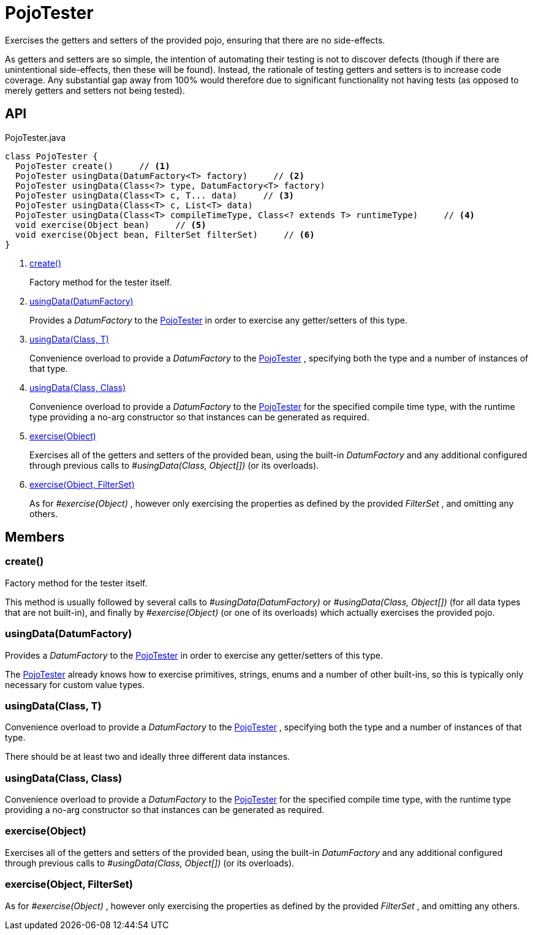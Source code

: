 = PojoTester
:Notice: Licensed to the Apache Software Foundation (ASF) under one or more contributor license agreements. See the NOTICE file distributed with this work for additional information regarding copyright ownership. The ASF licenses this file to you under the Apache License, Version 2.0 (the "License"); you may not use this file except in compliance with the License. You may obtain a copy of the License at. http://www.apache.org/licenses/LICENSE-2.0 . Unless required by applicable law or agreed to in writing, software distributed under the License is distributed on an "AS IS" BASIS, WITHOUT WARRANTIES OR  CONDITIONS OF ANY KIND, either express or implied. See the License for the specific language governing permissions and limitations under the License.

Exercises the getters and setters of the provided pojo, ensuring that there are no side-effects.

As getters and setters are so simple, the intention of automating their testing is not to discover defects (though if there are unintentional side-effects, then these will be found). Instead, the rationale of testing getters and setters is to increase code coverage. Any substantial gap away from 100% would therefore due to significant functionality not having tests (as opposed to merely getters and setters not being tested).

== API

[source,java]
.PojoTester.java
----
class PojoTester {
  PojoTester create()     // <.>
  PojoTester usingData(DatumFactory<T> factory)     // <.>
  PojoTester usingData(Class<?> type, DatumFactory<T> factory)
  PojoTester usingData(Class<T> c, T... data)     // <.>
  PojoTester usingData(Class<T> c, List<T> data)
  PojoTester usingData(Class<T> compileTimeType, Class<? extends T> runtimeType)     // <.>
  void exercise(Object bean)     // <.>
  void exercise(Object bean, FilterSet filterSet)     // <.>
}
----

<.> xref:#create__[create()]
+
--
Factory method for the tester itself.
--
<.> xref:#usingData__DatumFactory[usingData(DatumFactory)]
+
--
Provides a _DatumFactory_ to the xref:refguide:testing:index/unittestsupport/applib/dom/pojo/PojoTester.adoc[PojoTester] in order to exercise any getter/setters of this type.
--
<.> xref:#usingData__Class_T[usingData(Class, T)]
+
--
Convenience overload to provide a _DatumFactory_ to the xref:refguide:testing:index/unittestsupport/applib/dom/pojo/PojoTester.adoc[PojoTester] , specifying both the type and a number of instances of that type.
--
<.> xref:#usingData__Class_Class[usingData(Class, Class)]
+
--
Convenience overload to provide a _DatumFactory_ to the xref:refguide:testing:index/unittestsupport/applib/dom/pojo/PojoTester.adoc[PojoTester] for the specified compile time type, with the runtime type providing a no-arg constructor so that instances can be generated as required.
--
<.> xref:#exercise__Object[exercise(Object)]
+
--
Exercises all of the getters and setters of the provided bean, using the built-in _DatumFactory_ and any additional configured through previous calls to _#usingData(Class, Object[])_ (or its overloads).
--
<.> xref:#exercise__Object_FilterSet[exercise(Object, FilterSet)]
+
--
As for _#exercise(Object)_ , however only exercising the properties as defined by the provided _FilterSet_ , and omitting any others.
--

== Members

[#create__]
=== create()

Factory method for the tester itself.

This method is usually followed by several calls to _#usingData(DatumFactory)_ or _#usingData(Class, Object[])_ (for all data types that are not built-in), and finally by _#exercise(Object)_ (or one of its overloads) which actually exercises the provided pojo.

[#usingData__DatumFactory]
=== usingData(DatumFactory)

Provides a _DatumFactory_ to the xref:refguide:testing:index/unittestsupport/applib/dom/pojo/PojoTester.adoc[PojoTester] in order to exercise any getter/setters of this type.

The xref:refguide:testing:index/unittestsupport/applib/dom/pojo/PojoTester.adoc[PojoTester] already knows how to exercise primitives, strings, enums and a number of other built-ins, so this is typically only necessary for custom value types.

[#usingData__Class_T]
=== usingData(Class, T)

Convenience overload to provide a _DatumFactory_ to the xref:refguide:testing:index/unittestsupport/applib/dom/pojo/PojoTester.adoc[PojoTester] , specifying both the type and a number of instances of that type.

There should be at least two and ideally three different data instances.

[#usingData__Class_Class]
=== usingData(Class, Class)

Convenience overload to provide a _DatumFactory_ to the xref:refguide:testing:index/unittestsupport/applib/dom/pojo/PojoTester.adoc[PojoTester] for the specified compile time type, with the runtime type providing a no-arg constructor so that instances can be generated as required.

[#exercise__Object]
=== exercise(Object)

Exercises all of the getters and setters of the provided bean, using the built-in _DatumFactory_ and any additional configured through previous calls to _#usingData(Class, Object[])_ (or its overloads).

[#exercise__Object_FilterSet]
=== exercise(Object, FilterSet)

As for _#exercise(Object)_ , however only exercising the properties as defined by the provided _FilterSet_ , and omitting any others.
